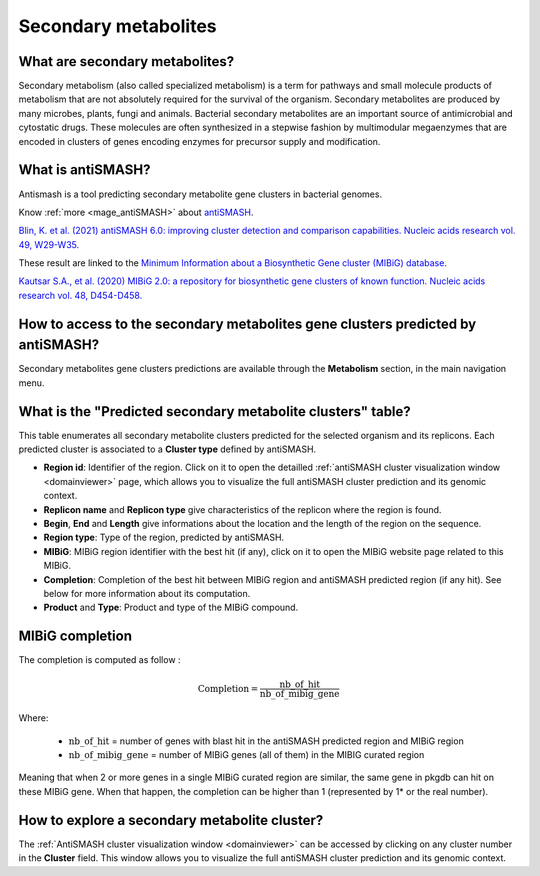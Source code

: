 .. _antiSMASH:

#####################
Secondary metabolites
#####################

What are secondary metabolites?
-------------------------------

Secondary metabolism (also called specialized metabolism) is a term for pathways and small molecule products of metabolism that are not absolutely required for the survival of the organism.
Secondary metabolites are produced by many microbes, plants, fungi and animals.
Bacterial secondary metabolites are an important source of antimicrobial and cytostatic drugs.
These molecules are often synthesized in a stepwise fashion by multimodular megaenzymes that are encoded in clusters of genes encoding enzymes for precursor supply and modification.


What is antiSMASH?
------------------

Antismash is a tool predicting secondary metabolite gene clusters in bacterial genomes.

Know :ref:`more <mage_antiSMASH>` about `antiSMASH <http://antismash.secondarymetabolites.org/#!/about>`_.

`Blin, K. et al. (2021) antiSMASH 6.0: improving cluster detection and comparison capabilities. Nucleic acids research vol. 49, W29-W35. <https://doi.org/10.1093/nar/gkab335>`_

These result are linked to the `Minimum Information about a Biosynthetic Gene cluster (MIBiG) database <https://mibig.secondarymetabolites.org/>`_.

`Kautsar S.A., et al. (2020) MIBiG 2.0: a repository for biosynthetic gene clusters of known function. Nucleic acids research vol. 48, D454-D458. <https://doi.org/10.1093/nar/gkz882>`_


How to access to the secondary metabolites gene clusters predicted by antiSMASH?
--------------------------------------------------------------------------------

Secondary metabolites gene clusters predictions are available through the **Metabolism** section, in the main navigation menu.


What is the "Predicted secondary metabolite clusters"  table?
-------------------------------------------------------------

This table enumerates all secondary metabolite clusters predicted for the selected organism and its replicons.
Each predicted cluster is associated to a **Cluster type** defined by antiSMASH.

.. image:: img/antiSMASH6_regions_tab.png

* **Region id**: Identifier of the region. Click on it to open the detailled :ref:`antiSMASH cluster visualization window <domainviewer>` page,
  which allows you to visualize the full antiSMASH cluster prediction and its genomic context.
* **Replicon name** and **Replicon type** give characteristics of the replicon where the region is found.
* **Begin**, **End** and **Length** give informations about the location and the length of the region on the sequence.
* **Region type**: Type of the region, predicted by antiSMASH.
* **MIBiG**: MIBiG region identifier with the best hit (if any), click on it to open the MIBiG website page related to this MIBiG.
* **Completion**: Completion of the best hit between MIBiG region and antiSMASH predicted region (if any hit). See below for more information about its computation.
* **Product** and **Type**: Product and type of the MIBiG compound.


.. _mibig_completion:

MIBiG completion
------------------

The completion is computed as follow :

.. math::

   \text{Completion}=\frac{\text{nb\_of\_hit}}{\text{nb\_of\_mibig\_gene}}

Where:

  * :math:`\text{nb\_of\_hit}` = number of genes with blast hit in the antiSMASH predicted region and MIBiG region
  * :math:`\text{nb\_of\_mibig\_gene}` = number of MIBiG genes (all of them) in the MIBIG curated region

Meaning that when 2 or more genes in a single MIBiG curated region are similar, the same gene in pkgdb can hit on these MIBiG gene.
When that happen, the completion can be higher than 1 (represented by 1* or the real number).



How to explore a secondary metabolite cluster?
----------------------------------------------

The :ref:`AntiSMASH cluster visualization window <domainviewer>`
can be accessed by clicking on any cluster number in the **Cluster** field.
This window allows you to visualize the full antiSMASH cluster prediction and its genomic context.

